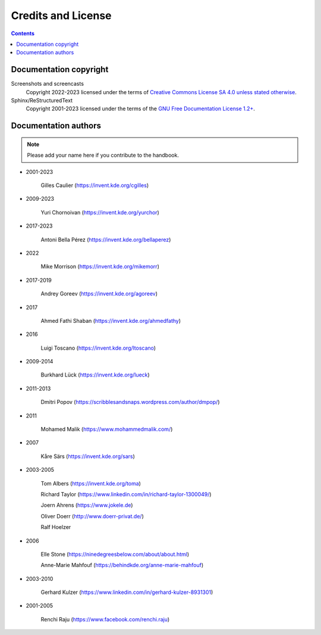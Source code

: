 .. meta::
   :description: Copyrights And Notices About This document
   :keywords: digiKam, documentation, user manual, photo management, open source, free, help, learn, credits, license, authors, copyright

.. metadata-placeholder

   :authors: - digiKam Team

   :license: see Credits and License page for details (https://docs.digikam.org/en/credits_license.html)

.. _credits_license:

Credits and License
===================
.. figure:: images/index_credits_license.webp
    :alt:

.. contents::

Documentation copyright
-----------------------

Screenshots and screencasts
    Copyright 2022-2023 licensed under the terms of `Creative Commons License SA 4.0 unless stated otherwise <https://spdx.org/licenses/CC-BY-4.0.html>`_.

Sphinx/ReStructuredText
    Copyright 2001-2023 licensed under the terms of the `GNU Free Documentation License 1.2+ <https://spdx.org/licenses/GFDL-1.2-or-later.html>`_.

Documentation authors
---------------------

.. note::

    Please add your name here if you contribute to the handbook.

- 2001-2023

    Gilles Caulier (https://invent.kde.org/cgilles)

- 2009-2023

    Yuri Chornoivan (https://invent.kde.org/yurchor)

- 2017-2023

    Antoni Bella Pérez (https://invent.kde.org/bellaperez)

- 2022

    Mike Morrison (https://invent.kde.org/mikemorr)

- 2017-2019

    Andrey Goreev (https://invent.kde.org/agoreev)

- 2017

    Ahmed Fathi Shaban (https://invent.kde.org/ahmedfathy)

- 2016

    Luigi Toscano (https://invent.kde.org/ltoscano)

- 2009-2014

    Burkhard Lück (https://invent.kde.org/lueck)

- 2011-2013

    Dmitri Popov (https://scribblesandsnaps.wordpress.com/author/dmpop/)

- 2011

    Mohamed Malik (https://www.mohammedmalik.com/)

- 2007

    Kåre Särs (https://invent.kde.org/sars)

- 2003-2005

    Tom Albers (https://invent.kde.org/toma)

    Richard Taylor (https://www.linkedin.com/in/richard-taylor-1300049/)

    Joern Ahrens (https://www.jokele.de)

    Oliver Doerr (http://www.doerr-privat.de/)

    Ralf Hoelzer

- 2006

    Elle Stone (https://ninedegreesbelow.com/about/about.html)

    Anne-Marie Mahfouf (https://behindkde.org/anne-marie-mahfouf)

- 2003-2010

    Gerhard Kulzer (https://www.linkedin.com/in/gerhard-kulzer-8931301)

- 2001-2005

    Renchi Raju (https://www.facebook.com/renchi.raju)
